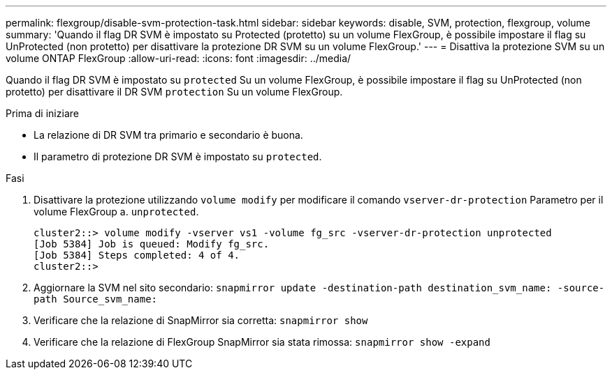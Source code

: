 ---
permalink: flexgroup/disable-svm-protection-task.html 
sidebar: sidebar 
keywords: disable, SVM, protection, flexgroup, volume 
summary: 'Quando il flag DR SVM è impostato su Protected (protetto) su un volume FlexGroup, è possibile impostare il flag su UnProtected (non protetto) per disattivare la protezione DR SVM su un volume FlexGroup.' 
---
= Disattiva la protezione SVM su un volume ONTAP FlexGroup
:allow-uri-read: 
:icons: font
:imagesdir: ../media/


[role="lead"]
Quando il flag DR SVM è impostato su `protected` Su un volume FlexGroup, è possibile impostare il flag su UnProtected (non protetto) per disattivare il DR SVM `protection` Su un volume FlexGroup.

.Prima di iniziare
* La relazione di DR SVM tra primario e secondario è buona.
* Il parametro di protezione DR SVM è impostato su `protected`.


.Fasi
. Disattivare la protezione utilizzando `volume modify` per modificare il comando `vserver-dr-protection` Parametro per il volume FlexGroup a. `unprotected`.
+
[listing]
----
cluster2::> volume modify -vserver vs1 -volume fg_src -vserver-dr-protection unprotected
[Job 5384] Job is queued: Modify fg_src.
[Job 5384] Steps completed: 4 of 4.
cluster2::>
----
. Aggiornare la SVM nel sito secondario: `snapmirror update -destination-path destination_svm_name: -source-path Source_svm_name:`
. Verificare che la relazione di SnapMirror sia corretta: `snapmirror show`
. Verificare che la relazione di FlexGroup SnapMirror sia stata rimossa: `snapmirror show -expand`

